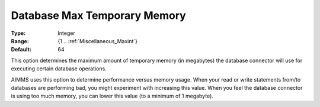 

.. _option-AIMMS-database_max_temporary_memory:


Database Max Temporary Memory
=============================



:Type:	Integer	
:Range:	{1 .. :ref:`Miscellaneous_Maxint`}	
:Default:	64	



This option determines the maximum amount of temporary memory (in megabytes) the database connector will use for executing certain database operations. 



AIMMS uses this option to determine performance versus memory usage. When your read or write statements from/to databases are performing bad, you might experiment with increasing this value. When you feel the database connector is using too much memory, you can lower this value (to a minimum of 1 megabyte).


